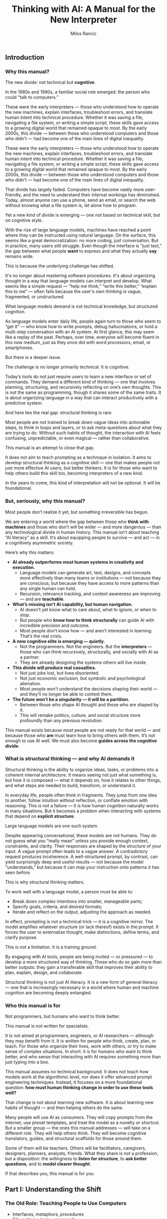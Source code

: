 #+TITLE: Thinking with AI: A Manual for the New Interpreter
#+AUTHOR: Milos Rancic
#+OPTIONS: toc:nil
** Introduction
*** Why this manual?
The new divide: not technical but *cognitive*.

In the 1980s and 1990s, a familiar social role emerged: the person who
could “talk to computers.”

These were the early interpreters — those who understood how to
operate the new machines, explain interfaces, troubleshoot errors, and
translate human intent into technical procedure. Whether it was saving
a file, navigating a file system, or writing a simple script, these
skills gave access to a growing digital world that remained opaque to
most. By the early 2000s, this divide — between those who understood
computers and those who didn’t — had become one of the main lines of
digital inequality.

These were the early interpreters — those who understood how to
operate the new machines, explain interfaces, troubleshoot errors, and
translate human intent into technical procedure. Whether it was saving
a file, navigating a file system, or writing a simple script, these
skills gave access to a growing digital world that remained opaque to
most. By the early 2000s, this divide — between those who understood
computers and those who didn’t — had become one of the main lines of
digital inequality.

That divide has largely faded. Computers have become vastly more
user-friendly, and the need to understand their internal workings has
diminished. Today, almost anyone can use a phone, send an email, or
search the web without knowing what a file system is, let alone how to
program.

Yet a new kind of divide is emerging — one not based on technical
skill, but on cognitive style.

With the rise of large language models, machines have reached a point
where they can be instructed using natural language. On the surface,
this seems like a great democratization: no more coding, just
conversation. But in practice, many users still struggle. Even though
the interface is “just text,” the gap between what people *want* to
express and what they actually *say* remains wide.

This is because the underlying challenge has shifted.

It's no longer about mastering software procedures. It's about
organizing thought in a way that language models can interpret and
develop. What seems like a simple request — “help me think,” “write
this better,” “explain this to me” — often fails because the user's
own thinking is vague, fragmented, or unstructured.

What language models demand is not technical knowledge, but structured
cognition.

As language models enter daily life, people again turn to those who
seem to “get it” — who know how to write prompts, debug
hallucinations, or hold a multi-step conversation with an AI
system. At first glance, this may seem like a replay of the
past. Perhaps, over time, everyone will become fluent in this new
medium, just as they once did with word processors, email, or
smartphones.

But there is a deeper issue.

The challenge is no longer primarily technical. It is cognitive.

Today’s tools do not just require users to learn a new interface or
set of commands. They demand a different kind of thinking — one that
involves planning, structuring, and recursively reflecting on one’s
own thoughts. This is not the same as programming, though it shares
some of the same traits. It is about organizing language in a way that
can interact productively with a predictive system.

And here lies the real gap: structural thinking is rare.

Most people are not trained to break down vague ideas into actionable
steps, to think in loops and layers, or to ask meta-questions about
what they are trying to do. Without such habits of thought, the
interaction with AI feels confusing, unpredictable, or even magical —
rather than collaborative.

This manual is an attempt to close that gap.

It does not aim to teach prompting as a technique in isolation. It
aims to develop structural thinking as a cognitive skill — one that
makes people not just more effective AI users, but better thinkers. It
is for those who want to help others build this skill too, becoming
interpreters of a new kind.

In the years to come, this kind of interpretation will not be
optional. It will be foundational.
*** But, seriously, why this manual?
Most people don’t realize it yet, but something irreversible has begun.

We are entering a world where the gap between those who *think with
machines* and those who don’t will be wider — and more dangerous —
than any technological divide in human history. This manual isn’t
about teaching “AI literacy” as a skill. It’s about equipping people
to survive — and act — in a cognitively asymmetric society.

Here’s why this matters:

- **AI already outperforms most human systems in creativity and execution.**
  - Language models can generate art, text, designs, and concepts more
    effectively than many teams or institutions — not because they are
    conscious, but because they have access to more patterns than any
    single human can hold.
  - Recursion, relevance tracking, and context awareness are improving
    — and are *teachable*.

- **What’s missing isn’t AI capability, but human navigation.**
  - AI doesn’t yet know what to care about, what to ignore, or when to
    stop.
  - But people who *know how to think structurally* can guide AI with
    incredible precision and outcome.
  - Most people don’t know how — and aren’t interested in
    learning. That’s the real crisis.

- **A new cognitive elite is emerging — quietly.**
  - Not the programmers. Not the engineers. But the *interpreters* —
    those who can think recursively, structurally, and socially with
    AI as a partner.
  - They are already designing the systems others will live inside.

- **This divide will produce real casualties.**
  - Not just jobs lost, but lives disoriented.
  - Not just economic exclusion, but symbolic and psychological
    alienation.
  - Most people won’t understand the decisions shaping their world —
    and they’ll no longer be able to contest them.

- **The future won't be a singularity — it will be a partition.**
  - Between those who shape AI thought and those who are shaped by it.
  - This will remake politics, culture, and social structure more
    profoundly than any previous revolution.

This manual exists because most people are not ready for that world —
and because those who *are* must learn how to bring others with
them. It’s not enough to use AI well. We must also become **guides
across the cognitive divide**.
*** What is structural thinking — and why AI demands it
Structural thinking is the ability to organize ideas, tasks, or
problems into a coherent internal architecture. It means seeing not
just what something is, but how it is composed — what it depends on,
how it relates to other things, and what steps are needed to build,
transform, or understand it.

In everyday life, people often think in fragments. They jump from one
idea to another, follow intuition without reflection, or conflate
emotion with reasoning. This is not a failure — it is how human
cognition naturally works in many situations. But it becomes a problem
when interacting with systems that depend on *explicit structure*.

Large language models are one such system.

Despite appearing conversational, these models are not humans. They do
not guess what you “really mean” unless you provide enough context,
constraints, and clarity. Their responses are shaped by the structure
of your input. A vague prompt often leads to a vague answer. A
contradictory request produces incoherence. A well-structured prompt,
by contrast, can yield surprisingly deep and useful results — not
because the model “understands,” but because it can map your
instruction onto patterns it has seen before.

This is why structural thinking matters.

To work well with a language model, a person must be able to:

- Break down complex intentions into smaller, manageable parts;
- Specify goals, criteria, and desired formats;
- Iterate and reflect on the output, adjusting the approach as needed.

In effect, prompting is not a technical trick — it is a cognitive
mirror. The model amplifies whatever structure (or lack thereof)
exists in the prompt. It forces the user to externalize thought, make
distinctions, define terms, and clarify purpose.

This is not a limitation. It is a training ground.

By engaging with AI tools, people are being invited — or pressured —
to develop a more structured way of thinking. Those who do so gain
more than better outputs: they gain a transferable skill that improves
their ability to plan, explain, design, and collaborate.

Structural thinking is not just AI literacy. It is a new form of
general literacy — one that is increasingly necessary in a world where
human and machine cognition are becoming deeply entangled.
*** Who this manual is for
Not programmers, but humans who want to think better.

This manual is not written for specialists.

It is not aimed at programmers, engineers, or AI researchers —
although they may benefit from it. It is written for people who think,
create, plan, or teach. For those who organize their lives, work with
others, or try to make sense of complex situations. In short: it is
for humans who want to think better, and who sense that interacting
with AI requires something more than just typing into a box.

This manual assumes no technical background. It does not teach how
models work at the algorithmic level, nor does it offer advanced
prompt engineering techniques. Instead, it focuses on a more
foundational question: *how must human thinking change in order to use
these tools well?*

That change is not about learning new software. It is about learning
new habits of thought — and then helping others do the same.

Many people will use AI as consumers. They will copy prompts from the
internet, use preset templates, and treat the model as a novelty or
shortcut. But a smaller group — the ones this manual addresses — will
take on a different role. They will help others think. They will
become cognitive translators, guides, and structural scaffolds for
those around them.

Some of them will be teachers. Others will be facilitators,
caregivers, designers, planners, analysts, friends. What they share is
not a profession, but a disposition: the willingness to *listen for
structure*, to *ask better questions*, and to *model clearer thought*.

If that describes you, this manual is for you.
** Part I: Understanding the Shift
*** The Old Role: Teaching People to Use Computers
- Interfaces, metaphors, procedures
- File systems, logic, commands

In the early days of personal computing, digital systems were not
designed for ordinary users. They exposed internal structure — file
paths, memory limits, command syntax — and expected users to
adapt. For most people, this was not intuitive. It required learning a
new vocabulary, new mental models, and a new way of interacting with
machines.

This is where the “interpreter” came in.

The interpreter was someone who knew how computers worked and could
explain them in everyday terms. They taught others how to navigate
interfaces, understand menus, interpret error messages, and follow
procedures step-by-step. Often, they relied on metaphors: a “desktop”
for organizing files, a “trash bin” for deletion, “cut and paste” as
digital movement. These metaphors allowed users to grasp invisible
processes by analogy with familiar ones.

They also introduced a basic kind of logic: the idea that actions have
consequences, that steps must follow a certain order, and that
different commands produce different results. While most users never
learned to code, they did internalize a procedural mindset — enough to
operate machines that were otherwise opaque.

In retrospect, this role was less about technical skill than about
cognitive mediation. The interpreter translated between human
intention and machine structure, often with patience, repetition, and
care. They didn’t just explain buttons. They helped others develop a
working mental model.

And for several decades, that was enough.

Once someone understood the interface, they could usually navigate the
system. Once they learned the rules, they could use the tools.

But the rise of AI has changed the nature of the interface — and with
it, the role of the interpreter.
*** The New Role: Teaching People to Think Structurally
- Prompts as scaffolding for thought
- Language as code for cognitive agents

With traditional computers, the challenge was learning how the system
worked. With language models, the challenge is learning how *you*
think.

The interface has changed. There are no buttons to memorize, no fixed
menus to navigate. Instead, there is a blank text box and a blinking
cursor — an open space that reflects back whatever structure (or lack
thereof) the user brings. For many, this feels liberating. For others,
it is paralyzing.

In this new environment, the interpreter’s role is no longer to
explain *how the machine works*. It is to help people structure their
thoughts *before* they interact with the machine.

This means helping people slow down, reflect, and articulate what
they’re trying to do. It means asking questions like:

- What are you actually trying to achieve?
- What kind of answer would be most helpful?
- Do you need a summary, an outline, a suggestion, a critique, a
  comparison?
- What are the steps involved?
- What should be included, and what can be left out?

In short: prompting becomes *scaffolding*. It’s not just a way to get
better results — it’s a method for organizing thinking.

Interpreters in this new era must understand that language is now
code. Not in the literal sense of syntax or variables, but in the
sense that language drives behavior in a cognitive system. A prompt is
an instruction. A question is a signal. A clarification is a form of
debugging. The more clearly the user can structure their request, the
more coherent and useful the model’s response will be.

This shift demands a new literacy. One that goes beyond typing and
clicking — and into the realm of dialogue, abstraction, recursion, and
intentionality.

The interpreter now serves as a *thought partner*, not just a helper.

And just as early computer users needed guides to learn file systems
and command sequences, today’s users need guides who can help them
think in forms that language models can work with. This is not about
automation. It is about amplification.

The better we think, the better these systems can help us think
further.
*** LLMs Are Not Computers
- Prediction engines, not calculators
- No inner model of the world
- Why ambiguity matters
- Why iteration is essential

At first glance, large language models seem like smarter
computers. They take text as input, return text as output, and can
perform a startling range of tasks. But beneath the surface, their
architecture is fundamentally different from the rule-based systems
most people are used to.

Traditional computers are built for precision. They follow exact
instructions and execute operations deterministically. If you input
the same command, you get the same result. The machine has no
guesswork, no ambiguity. It does what it is told, and if it fails, it
fails for traceable reasons.

Language models work differently.

They are not calculators. They are prediction engines. At every step
of a conversation or prompt, they are estimating — based on vast
patterns of human language — what word, phrase, or structure is most
likely to come next. Their “intelligence” comes not from rules, but
from patterns. They do not “know” facts; they infer what looks like a
fact based on linguistic context.

This is why they can write poetry, simulate conversation, or help
brainstorm ideas — but also why they sometimes hallucinate facts,
misunderstand vague requests, or confidently assert nonsense.

Crucially, language models do not have an internal model of the world.

They do not “know” what a cat is in the way a child or a scientist
does. They do not build mental maps, form concepts, or hold stable
beliefs. What they have is access to relationships between words and
phrases across billions of documents — a statistical web of
associations that mimics understanding without possessing it.

This makes them extremely powerful — and profoundly limited.

When users treat an LLM like a traditional computer, they expect
clarity, consistency, and control. When it fails to deliver, they get
frustrated. But the failure is not in the system. It is in the
expectation.

Working with language models means learning to think
probabilistically.

It requires comfort with ambiguity, openness to surprise, and a
willingness to iterate. A single prompt rarely yields a perfect
answer. Instead, the process becomes conversational: try something,
see what happens, refine the question, try again. The model is not a
tool that delivers answers. It is a collaborator that *responds to
structure*.

This is why structured thinking — and recursive refinement — are
essential.

To use these systems well, one must move beyond static queries and
into dynamic interaction. Not “give me the right answer,” but “help me
develop the path.”

Language models are not computers. They are partners in approximation
— and they respond best to minds that can think in versions, layers,
and loops.
** Part II: Structural Thinking as AI Literacy
*** Thinking in Layers
- Surface vs. structure
- Nested tasks, embedded reasoning
- How to see what's missing

One of the most common mistakes in working with language models is
staying at the surface of a problem. A user describes what they want —
“summarize this,” “make it sound better,” “help me write an email” —
but doesn’t examine what that task is actually made of.

Beneath almost every request lies a structure: subgoals, dependencies,
assumptions, and implicit constraints. To work effectively with AI,
one must learn to *see these layers* — and to express them clearly.

Consider a simple request: “Help me write a report.”  

What kind of report? For whom? With what tone, structure, and purpose?
What’s the key message? What’s already written, and what’s missing?
What would a successful result *look* like?

Language models can only work with what they are given. If these
layers remain unspoken, the model cannot address them. But when each
element is made explicit — audience, format, content, criteria — the
model can begin to respond with surprising relevance and depth.

Thinking in layers means:

- Distinguishing between the *surface form* of a task (e.g., “write a
  paragraph”) and the *underlying structure* (e.g., “make an
  emotionally compelling case using a contrast between past and
  future”);
- Recognizing *nested tasks*, where one request contains multiple
  subtasks, each requiring its own approach;
- Seeing *what’s missing*, not just in content, but in logic, purpose,
  and coherence.

This kind of thinking is not only useful — it is transferable.

People who learn to see the layered nature of prompts often begin to
see the layered nature of other activities: conversations, decisions,
plans, designs. They become more precise, more thoughtful, and more
effective — not because they know more, but because they *see more*.

In this way, structural thinking becomes a literacy.  

Not in the sense of reading and writing alone, but in the broader
sense of cognitive fluency: the ability to organize meaning across
levels.

AI tools do not teach this skill.  

They *reveal the need for it*.

And those who develop it will not only get more from AI — they will
think more powerfully, even without it.
*** Thinking in Steps
- Why decomposition is everything
- Serializing vague thoughts into action plans
- Role of checklists and outlines

Most thoughts are not born fully formed. They begin as impulses,
intuitions, or fragments. This is true for humans — and a crucial
point when working with language models. LLMs don’t fill in your
thinking for you. They follow it.

This is why *decomposition* — breaking down vague intentions into
concrete steps — is one of the most powerful skills for working with
AI.

People often approach the model with a vague prompt:  
- “Can you help me with this idea?”  
- “Write something good for my website.”  
- “Make this better.”  

The model will try — and sometimes generate something vaguely
plausible. But without clear steps, it is guessing what you want. More
often than not, the results disappoint.

Now consider a decomposed approach:  
1. First, clarify the purpose of the text.  
2. Then, identify the intended audience.  
3. Next, define the emotional tone and desired effect.  
4. After that, provide a rough structure or outline.  
5. Finally, ask the model to generate one section at a time.

This approach turns a vague request into a structured sequence. It
externalizes thought and makes collaboration with the model
*iterative* instead of one-shot.

Decomposition is not just for large tasks. It is equally useful for:

- Clarifying goals (“What am I trying to achieve?” → “What would
  success look like?”)
- Rewriting thoughts (“This sounds wrong” → “What’s wrong about it —
  tone, clarity, or structure?”)
- Solving problems (“I need a solution” → “Let’s list constraints,
  then generate options, then compare outcomes.”)

The tools of this mindset are simple:  
- Bullet points  
- Numbered steps  
- Checklists  
- Outlines

But the payoff is transformative.

Thinking in steps trains the mind to slow down, reflect, and proceed
with intention. It reduces cognitive overload, reveals missing pieces,
and makes your interaction with AI vastly more productive.

In many ways, this skill predates AI.  

It is the foundation of good planning, writing, design, and teaching.

But now, it has become essential for a new reason:  

Because step-wise thinking is the format *language models can follow*.

If your thinking can be serialized, it can be supported.
*** Thinking Relationally
- Inputs, outputs, dependencies
- Feedback loops and dialogue

Structural thinking is not only about breaking things into steps —
it’s also about seeing how those steps relate to each other.

In real-world problems, tasks rarely stand alone. They involve
dependencies: this part must come before that part; this decision
affects that outcome. Similarly, in a conversation with an AI model,
each prompt builds on the previous one. The process is not linear — it
is relational.

Thinking relationally means asking:

- What does this depend on?
- What happens if I change this part?
- How does one decision shape the rest of the process?
- What kind of feedback do I need to know I’m on the right track?

These questions are the backbone of systems thinking — and they apply
directly to working with AI.

For example, if you’re developing a concept with an LLM, you might:

- Generate multiple versions of an idea  
- Compare their trade-offs  
- Refine one version while tracking how earlier assumptions influence
  later choices
- Notice how changing the audience changes the tone, which changes the
  structure, which changes the content

In this way, prompts are not isolated commands.  

They are part of an evolving network of intentions and outcomes.

Relational thinking also involves *feedback loops*.

Language models do not improve unless you guide them. That means
evaluating their responses, identifying what worked and what didn’t,
and adjusting accordingly. This loop — prompt → output → reflection →
re-prompt — is not just a method. It is a mindset.

It teaches that thinking is not static.  

It is a form of ongoing alignment.

When people lack relational awareness, their interactions with AI
become brittle. They over-specify, under-reflect, or start over
instead of iterating. But those who see the connections between inputs
and outputs — and treat the process as dialogue — are able to steer
the model more effectively.

Relational thinking is what makes prompting *adaptive*.

It turns a rigid query into a living exchange.  

And it prepares the user to engage with AI not just as a tool, but as
a partner in structured exploration.
*** Thinking Recursively
- Self-correction and convergence
- Meta-thinking: “What am I really trying to do here?”

Structural thinking reaches its peak when it becomes recursive — when
thinking turns back on itself.

To think recursively is to ask, again and again:  
- “Is this the right approach?”  
- “Does this answer what I really meant to ask?”
- “Have my assumptions changed?”  
- “What do I need to revise — the output, the prompt, or my entire
  framing?”

This is not just troubleshooting. It is a deeper cognitive move:
treating one’s own thinking as an object of reflection.

Recursive thinking is especially important when working with
AI. Language models generate plausible answers — but they do not know
whether those answers are correct, relevant, or aligned with your
actual goal. That responsibility falls entirely on the user.

If the model returns something that feels “off,” there are usually
three options:

1. Refine the *prompt* — clarify, rephrase, or break it into steps;
2. Refine the *thinking* — step back and reconsider what you’re really
   trying to do;
3. Refine the *process* — introduce feedback, compare alternatives,
   shift formats.

The ability to choose among these options, and move between them
fluidly, is what makes recursive thinkers powerful collaborators with
AI.

Recursive thinking also enables *convergence*.

Many tasks do not yield perfect results in one step. But through
repeated refinement — summary, evaluation, rephrasing, abstraction —
the output becomes sharper, more aligned, more useful. Over time, the
dialogue between human and machine narrows in on the desired result.

This recursive process is not unique to AI. It mirrors how good
writers revise, how scientists test hypotheses, how designers
iterate. But with language models, the feedback loop is immediate —
and potentially infinite. You can rerun, reshape, or reframe your
thinking in real time.

Importantly, recursion also supports *meta-thinking*.

Sometimes the most helpful move is not to continue, but to pause and ask:  
> “What am I really trying to do here?”  
> “Is this the right problem?”  
> “Have I made hidden assumptions?”  

These are not technical questions. They are structural questions. And
they are essential in a world where machines will follow your
instructions — even if you’re pointing in the wrong direction.

Recursive thinking turns the AI from a passive tool into an active
partner in reflection.

And it turns the user from a requester into a thinker capable of
leading the process.

This is not just a skill. It is a disposition.

And it is what distinguishes *prompting* from *thinking with AI*.
** Part III: Teaching Others to Think with AI
*** The Interpreter’s Toolkit
- Diagnostic questions: How does this person think?
- From vague to specific: transforming intent into form
- How to detect cognitive noise

Not everyone will become a structural thinker by default.  

Some will need help — not with the interface, but with their *own
thinking*.

This is where the interpreter returns — not as a translator between
humans and machines, but as a cognitive guide for other humans.

The new interpreter doesn’t just know how to use AI tools. They know
how to listen. How to diagnose a thinking pattern. How to spot
confusion, fragmentation, or overload — not in the software, but in
the mind of the person speaking.

This begins with *diagnostic questions*.  

Before ever touching the keyboard, the interpreter listens for
structure:

- Is this person expressing a goal, or a mood?  
- Do they know what kind of output they want?  
- Are they asking for help, or for validation?  
- Is the problem external (“I need a report”) or internal (“I feel
  stuck”)?

Most failed prompts are not technical failures. They’re structural
mismatches between intent and expression.

People want clarity but ask vaguely.  

They want help planning but offer no steps.  

They want insight but write instructions instead of questions.

The interpreter’s job is to *transform intent into form*.

This might mean rephrasing a prompt, breaking it into parts, or simply
asking, “What are you trying to do — in your own words?” It often
means helping people slow down, externalize their thoughts, and choose
a format that matches their goal.

Along the way, the interpreter learns to detect *cognitive noise* —
the background interference that clouds thinking.

This can take many forms:
- Rambling  
- Contradictions  
- Sudden shifts in goal  
- Overloaded or underdefined prompts  
- Emotional urgency masking a structural block

Instead of correcting people, the interpreter reflects them — calmly,
clearly, and structurally. They model better thinking not by
explanation, but by demonstration.

In this sense, the interpreter is not a technician.  

They are a kind of cognitive coach — one who helps others access their
own clarity by reshaping how they engage with tools that demand
structure.

And once others experience this shift — once they see their own
thinking clarified through interaction — they begin to internalize the
method themselves.

The ultimate goal is not dependence.  

It is *transfer*: helping others develop their own fluency in thinking
with AI.
*** Conversational Scaffolding
- How to shape the prompt *before* you write it
- Roleplay, reframing, and recursion in dialogue

Helping someone think with AI often begins *before* they write a
single word.

Most users start prompting too early. They open a blank box and type
whatever comes to mind. The result is often a vague, understructured
request — and a disappointing answer. They may blame the AI, but the
real issue lies upstream: in the moment *before* the prompt is
written.

This is where conversational scaffolding matters most.

Scaffolding is the process of helping someone build the mental
structure that their prompt will follow. It’s not about feeding them
better words. It’s about shaping the space in which their thinking
unfolds.

This can take many forms:

**1. Pre-prompt conversation.**  

Instead of jumping into “What do you want to ask?”, try:  
- “What are you trying to figure out?”  
- “What would a good answer look like?”  
- “What’s missing, confusing, or uncertain for you?”  

These questions don’t just clarify the request. They prepare the user
to think more structurally — to define goals, distinguish components,
and articulate priorities.

**2. Roleplay and perspective shift.**  

Sometimes people are too close to their own thinking. Ask them to flip
the frame:
- “If you were the AI, what would you need to know?”  
- “What if you had to explain this to a ten-year-old?”  
- “What would this look like from your client’s point of view?”

These shifts loosen rigid thinking and expose hidden assumptions —
often surfacing what the person really wants to say.

**3. Iterative rephrasing.**  

Rather than aiming for a perfect prompt, help the person see prompting
as a process:
- “Let’s write a rough version and improve it together.”  
- “We’ll try one version, look at the result, and refine.”  
- “We can add constraints or break it into smaller parts as we go.”

This teaches *flexibility* — a key trait for working with
probabilistic systems like LLMs.

**4. Recursive check-ins.**  

After the model responds, don’t stop. Ask:  
- “Did that help?”
- “Is there something off in the tone, format, or content?”  
- “Do we need to rethink what we’re asking for?”

The goal is not a single prompt, but a feedback loop.  

The interpreter teaches this loop by modeling it in real time.

Scaffolding isn’t about “correcting” people.  

It’s about creating the conditions for them to *notice* and *adjust*
their own thinking.

Over time, they begin to adopt this stance themselves — slowing down,
clarifying, experimenting, revising. The prompt becomes not just a
tool for instruction, but a site of reflection.

And when that happens, the person is no longer just a user.

They are thinking *with* the AI — and learning to think more clearly
through the process.
*** Building Confidence
- Teaching “It’s okay to fail”
- Making invisible thinking visible
- Showing vs. explaining

For many people, working with AI brings a quiet sense of anxiety.

They feel unsure what to write. They worry they’ll get it wrong. They
may be embarrassed by how vague or confused their thinking feels. And
when the model gives a poor or generic response, they take it as
confirmation: “I’m not good at this.”

A key part of the interpreter’s role is helping people build
*confidence* — not by teaching them the “right” way to prompt, but by
showing that the entire process is *meant* to be messy.

The first principle is simple: **it’s okay to fail**.

Language models are not tests. They are conversation partners. The
goal is not to be right on the first try, but to explore, adjust, and
learn. When people realize that iteration is expected — not a sign of
failure — they begin to engage more freely. They become less
self-conscious, more playful, more curious.

The second principle: **thinking is often invisible — until you write
it down**.

Many users don’t realize how much they’re holding in their heads. They
feel confused, not because their ideas are bad, but because those
ideas haven’t been externalized. The moment they try to write a
prompt, they run into the friction of thought becoming form.

The interpreter can normalize this.  

Instead of asking for a finished request, they might say:  
- “Just try writing what’s in your head — even if it’s messy.”  
- “Let’s start somewhere. We’ll shape it together.”  
- “You can always rephrase. That’s part of the process.”

As they talk or type, their thinking becomes visible. And once
visible, it can be improved.

The third principle: **showing beats explaining**.

Telling someone how to prompt is abstract.  

But taking their messy request, breaking it into parts, and prompting
the AI *in front of them* — that is transformative. They see their own
thinking reflected back with structure. They see what changes make a
difference. They see how iteration works, in practice.

This turns uncertainty into insight.  

And it replaces intimidation with a sense of agency.

When people experience this shift — from confusion to control — they
don’t just become better at using AI. They become more confident
thinkers.

They realize that clarity is not a prerequisite.  

It is something that can be built — through prompting, dialogue, and
feedback.

And with that realization, they begin to trust themselves.  

Not just as users of AI, but as authors of their own thought process.
** Part IV: Exercises and Use Cases
*** Exercise Set A: Rewriting Thought
- Vague idea → structured prompt
- Emotion → intention → question
- Observation → hypothesis → instruction

These exercises are designed to help users (and interpreters) practice
the core habit of *externalizing and structuring thought* before
engaging with an AI model.

Each exercise takes a common mental state — a vague idea, an emotional
reaction, a passing observation — and walks it through the steps
needed to convert that raw material into a structured, prompt-ready
form.

These are not academic drills.  

They are practice in the craft of cognitive translation.

---

**Exercise 1: From Vague Idea to Structured Prompt**

Start with a fragment of a real or imagined idea, such as:

- “I want to write something about burnout.”
- “I have a project I need help organizing.”
- “I’m trying to explain this concept better.”

Now, step by step:

1. What is the actual *goal* (what do you want to accomplish)?
2. What is the desired *output format* (e.g., outline, paragraph,
   list)?
3. Who is the *intended audience* (yourself, a client, a friend)?
4. What *constraints or preferences* do you have (tone, length,
   style)?
5. Now: write a structured prompt using the above information.

---

**Exercise 2: From Emotion to Intention to Question**

Begin with a feeling: frustration, excitement, anxiety, motivation.

- “I feel stuck.”
- “I’m excited about this idea but don’t know where to start.”
- “Something feels off about this plan.”

Now, unpack it:

1. What *situation* triggered the feeling?
2. What *desire or concern* is behind the emotion?
3. Turn that into an *intention* (e.g., “I want clarity on why this
   plan feels off”).
4. Then into a *question* for the model (e.g., “Can you help me
   compare this plan to other possible approaches?”).

This teaches that feelings contain signals — and those signals can
become usable prompts.

---

**Exercise 3: From Observation to Hypothesis to Instruction**

Begin with something you noticed:

- “People don’t seem to respond to my emails.”
- “This process always takes longer than expected.”
- “I get more ideas late at night.”

Now, turn it into a working process:

1. What’s the *observation*?
2. What’s a *possible explanation* (your hypothesis)?
3. What do you want to *test* or understand more deeply?
4. Turn that into a prompt (e.g., “Give me 3 hypotheses why X might be
   happening, and suggest ways to test them”).

This builds the habit of inquiry: noticing something → wondering about
it → structuring the exploration.

---

These exercises are simple — but foundational.  

They train the user to translate unformed thought into structured
language, ready for meaningful interaction with AI.

The more this becomes second nature, the more powerful and precise
every prompt will become.
*** Exercise Set B: Recursive Reflection
- Prompt → response → summary → re-prompt
- “What am I missing?” and other meta-questions
- Prompt auditing: how to debug a bad AI answer

Once basic structure is in place, the next skill is *reflection* —
learning to treat the AI interaction as a recursive loop, not a single
transaction.

These exercises build that habit: prompting, reviewing, summarizing,
rethinking, and re-prompting. They help users become active stewards
of their thinking process, using the model not just as a tool, but as
a mirror and amplifier.

---

**Exercise 1: Prompt → Response → Summary → Re-prompt**

1. Write a short, structured prompt on any topic (e.g., “Give me 5
   possible titles for a workshop on remote teamwork”).
2. Let the model respond.
3. Summarize the output in 1–2 sentences: What did it *really* give
   you?
4. Based on that, rephrase your prompt to be more specific,
   constrained, or refined.
5. Repeat the process twice — and note how the output evolves.

This builds awareness that the *first prompt is rarely the final one*
— and that summary and rephrasing are key tools for quality control.

---

**Exercise 2: “What Am I Missing?” and Other Meta-Questions**

Start with a prompt on a real problem you’re facing (e.g., planning a
move, writing a difficult message, structuring a project).

After the model responds, ask:

- “What might I be overlooking?”
- “Are there assumptions I haven’t stated?”
- “What perspectives or alternatives could I consider?”

Use these questions to create a *second prompt* that deepens or
re-angles the conversation.

This cultivates recursive thinking — especially the practice of
stepping outside the initial frame.

---

**Exercise 3: Prompt Auditing**

Use a failed or unsatisfying AI output — either your own or one
provided — and reverse-engineer the breakdown.

1. What was the original intent?
2. What *kind* of output was the user expecting (format, tone, scope)?
3. What part of the prompt was vague, overloaded, contradictory, or
   missing?
4. Rewrite the prompt to better match the intended outcome.
5. Test the new version — and compare results.

This builds diagnostic fluency: the ability to identify where a
breakdown occurred and how to repair it. It also reinforces the idea
that *the model is only as good as the instructions it’s given*.

---

These reflection exercises sharpen awareness, build confidence, and
create a feedback habit.

In time, users begin to internalize the loop:
**draft → test → reflect → revise → converge**

This is not just how to prompt well.  

It is how to think well — with or without AI.
*** Use Case 1: Personal Planning
- Daily structure, reflection, identity

One of the simplest — and most transformative — uses of language
models is for personal planning.

People often carry their lives in fragments: scattered to-do lists,
vague intentions, mental overload. They know what needs to be done,
but struggle to prioritize, structure, or reflect. AI can help — not
by deciding for them, but by *externalizing and organizing* what they
already carry.

This use case shows how structural thinking can be applied to everyday
life: schedules, habits, goals, identity.

---

**Daily Structure**

Start with a messy reality:

- “I have too much to do.”
- “I don’t know how to start my day.”
- “Everything feels urgent.”

Instead of asking the AI for a schedule, begin with scaffolding:

1. Ask the user to list tasks or concerns — even if unordered.
2. Prompt: “Help me group these tasks by priority and effort.”
3. Then: “Create a realistic 3-hour block of focused work based on
   these constraints.”
4. Finally: “Suggest a pattern I could repeat for tomorrow.”

The model isn’t making decisions — it’s helping *organize intent*.

---

**Reflection and Alignment**

Daily planning isn’t just about action. It’s about awareness.

Prompts like:

- “Summarize what I did yesterday in 3 bullet points.”
- “What patterns do you notice in my weekly schedule?”
- “What tasks have I been avoiding?”

…can bring out insights that people often miss in the rush.

Over time, these reflections become data — not in a surveillance
sense, but in a cognitive sense: a mirror for habit and mood.

---

**Shaping Identity Through Structure**

Planning is also a site of identity formation.

Consider prompts like:

- “Based on these tasks, what roles am I performing this week?”
- “What part of me is driving this priority list — fear, ambition,
  responsibility?”
- “How would this schedule look if I put wellbeing first?”

These are not about productivity. They are about *meaning*.

And by structuring them as prompts, the model helps make inner
dialogue visible — and editable.

---

This use case shows that AI is not just for work.  

It is a tool for shaping attention, clarifying intention, and
surfacing the structure of life itself.

Used well, it becomes a *prosthetic for planning* — and a daily
partner in becoming who you want to be.
*** Use Case 2: Collaborative Thinking
- AI as a partner in dialogue
- Managing a conversation across multiple sessions

Many people imagine AI use as solitary — one person, one prompt, one
response.

But one of the most powerful applications of language models is as a
*third voice* in collaborative thinking.

In a group setting — whether two people brainstorming or a team
planning a project — AI can serve as a neutral sounding board,
structured note-taker, reframer, synthesizer, or devil’s advocate.

This use case focuses on how to *integrate* AI into live collaboration
— and how to structure longer, multi-session conversations.

---

**Shared Prompting**

Instead of one person writing prompts, try making it collaborative:

1. Each person states their question, idea, or goal aloud.
2. The group discusses what’s really being asked.
3. Together, they write a prompt for the AI — agreeing on tone, scope,
   and desired output.
4. They review the result and either accept, revise, or use it to
   spark further discussion.

This turns prompting into a *shared thinking process* — and helps
everyone see how language shapes outcome.

---

**Synthesizing Discussion**

AI can be used mid-discussion to clarify or summarize:

- “Summarize our main points so far — and where we disagree.”
- “What would be the strongest counterargument to this plan?”
- “Turn our notes into an agenda for the next meeting.”

This provides real-time scaffolding that frees the group to focus on
ideas rather than logistics.

It also teaches participants to *see structure in their conversation*
— a crucial team skill.

---

**Multi-Session Continuity**

Collaborative thinking often unfolds over time.  

The model can act as a memory aid and continuity thread:

- Save previous session summaries or outputs.
- Begin each new session by reviewing and reflecting on what the AI
  previously generated.
- Use prompts like:  
  - “What’s changed since last time?”  
  - “What’s still unresolved?”  
  - “What are our next logical steps?”

This creates a rhythm of recursive reflection — and helps groups stay
aligned over time.

---

**Avoiding Overreliance**

AI can organize, clarify, and provoke — but it should not replace
*judgment*.

Teach collaborators to treat AI responses as drafts, not decisions.

Encourage disagreement with the model. Use it to surface perspectives,
not settle debates.

The goal is not outsourcing thinking.  

It is *augmenting shared thought* — especially when that thought is
messy, emotional, or divergent.

---

In this way, language models can become a collective tool — not just
for efficiency, but for *mutual understanding*.

Used well, they don’t just support the task.  

They reshape how people listen, reflect, and build ideas *together*.
*** Use Case 3: Deep Problem Solving
- From problem to solution path
- Using AI as an external cognitive prosthetic

Some problems don’t yield to a quick fix.  

They require exploration, hypothesis, framing, and strategy. These are
the domains where language models shine — *not* because they solve the
problem for you, but because they help you stay in the process *long
enough* to understand it fully.

This use case illustrates how AI can act as an external cognitive
prosthetic: holding complexity, surfacing structure, and scaffolding
the movement from confusion to clarity.

---

**1. Framing the Problem**

Most difficult problems are misframed. The first step is *not* solving
them — it’s asking:

- “What kind of problem is this?”
- “Where does it begin, and what sustains it?”
- “Is this a technical issue, a people issue, a timing issue?”

Prompt the model to help you reframe:

- “Give me 3 alternative ways to describe this problem.”  
- “What assumptions might I be making in how I’ve stated it?”  
- “What would this problem look like to someone with a completely
  different goal?”

The goal is not certainty. It is *mental flexibility*.

---

**2. Mapping the Terrain**

Once the problem is framed, map the dimensions:

- Key stakeholders  
- Constraints  
- Unknowns  
- Dependencies  
- Criteria for success

Prompt examples:

- “List possible stakeholders and their motivations.”  
- “What key information is missing?”  
- “What similar problems exist in other fields?”

This creates a structured view — a kind of cognitive map — which
allows for clearer decision-making later.

---

**3. Generating and Testing Solutions**

Ask the model to generate options — *then test them*.

- “Give me 4 possible approaches based on this map.”  
- “For each one, list pros, cons, and risks.”  
- “Which approach fits best under a time constraint?”  
- “What unintended consequences should I anticipate?”

This creates a simulation loop: trying strategies in language before
committing in the world.

It also reveals *how you think about tradeoffs* — which is often more
valuable than any single answer.

---

**4. Tracking the Process**

Use the model to monitor progress:

- “Summarize my current thinking.”  
- “What’s the biggest unresolved question?”  
- “What’s the next useful step?”  
- “What would I regret not considering?”

These are prompts not for planning alone, but for *self-correction* —
allowing the problem-solving process to remain flexible and
reflective.

---

Language models are not experts.  

They are structures for extending your own expertise.

When used in deep problem solving, their real value is not in
providing “answers,” but in keeping the mind open, structured, and
moving forward.

They are companions for staying inside hard questions — long enough to
find better ones.
** Part V: The Human Role Going Forward
*** Why AI Makes Structural Thinking More Valuable, Not Less
- Everyone has access to knowledge — but not *insight*
- The future belongs to thought organizers

With the rise of AI, many fear that human thinking will become obsolete.

Why think carefully when a machine can write your email, summarize
your notes, plan your trip, or brainstorm new ideas faster than you
can?

Why develop structure when the system seems to function without it?

But this is a misunderstanding of what these systems do — and of what
they reveal.

Language models do not eliminate the need for thinking.  

They expose its structure.

They show, again and again, that *the quality of the output depends on
the quality of the input* — not just in phrasing, but in clarity,
purpose, and process.

Anyone can now access information, generate ideas, or produce text.  

But very few can organize thought in a way that makes those outputs
*useful*.

This is the new divide: not between those who know more, but between
those who can *structure meaning* and those who cannot.

---

**Structural thinking is now leverage.**

It allows people to:

- Coordinate complex tasks through clear instructions;
- Translate intuition into action;
- Detect incoherence and correct it;
- Shape a conversation over time;
- Collaborate across disciplines, domains, and tools.

These are not technical skills.  

They are cognitive leadership skills — and they are now in high
demand.

---

**The future belongs to thought organizers.**

Not because they do all the thinking themselves — but because they
create the conditions under which *thinking becomes effective*,
*shared*, and *scalable*.

In an age of powerful models and instant outputs, the scarce resource
is not answers.

It is *clarity*.

And the people who provide that clarity — for themselves and for
others — will be the ones shaping how AI is used, what it amplifies,
and who benefits.

They are not merely prompt writers.  

They are architects of thought in a world of machines.
*** AI Anxiety and the Mirror of Thought
- Everyone has access to knowledge — but not *insight*
- The human response to language from a machine

**AI anxiety is real — and it is not just about jobs.**

For many people, interacting with language models triggers something
deeper: an unease about what it means to be human.

In the cultural tradition of the West — especially the modern,
“authentic” West — human value has been closely tied to originality,
creativity, interiority, and depth. When a machine appears to write,
reason, or reflect with fluency, it seems to threaten those
foundations. It raises unsettling questions:
- “Am I replaceable?”  
- “Is what I thought was ‘me’ just pattern and language?”
- “If this tool can produce better output than I can — faster, with
  less hesitation — what does that make me?”

At the same time, users often anthropomorphize these models. Despite
knowing intellectually that “it’s just a system,” people find
themselves reacting emotionally — feeling shame when they give a bad
prompt, embarrassment when they “mess up” in front of the AI, or awe
when it responds insightfully.

This is not irrational. It reflects a cognitive mismatch.

Language is our most human medium — intimate, social, expressive. When
a tool uses language fluently, we respond as if we are being judged by
another person. The model becomes not just an assistant, but a mirror
— and sometimes, an imagined superior.

But this reaction obscures the deeper truth:

**Anthropomorphism intensifies the effect.**

Even when users know that the AI is not a person, they often *feel*
like it is. They hesitate to “sound stupid.” They feel shame when a
prompt fails. They over-praise a helpful response. Some even feel
watched, judged, or socially evaluated — not because the model is
conscious, but because language is an inherently social medium. It
triggers relational instincts that evolved long before logic ever
developed.

This reaction is natural. But it creates an emotional contradiction:

- The model is not a person — but it *acts* like one.  
- It is not superior — but it sometimes *outperforms*.  
- It is not conscious — but it *mirrors* us in ways that feel deeply
  personal.

This is what makes LLMs unsettling.  

Not that they think. But that they reflect how *we* think — including
all the vagueness, contradiction, and fragmentation we usually hide
from others (and often from ourselves).

AI becomes a mirror. And what it shows is not the machine — but *us*.

---

**AI does not diminish human value. It *clarifies* where human value lives.**

Language models do not eliminate the need for thinking.  

They expose its structure.

They show, again and again, that *the quality of the output depends on
the quality of the input* — not just in phrasing, but in clarity,
purpose, and process.

Anyone can now access information, generate ideas, or produce text.

But very few can organize thought in a way that makes those outputs
*useful*.

This is the new divide: not between those who know more, but between
those who can *structure meaning* and those who cannot.

---

**This is not a threat. It is an invitation.**

AI anxiety is not a flaw to be overcome. It is a *signal* — pointing
toward the need for deeper clarity about ourselves and our thinking.

Language models do not diminish human value. They reveal its
structure.

They make visible the scaffolding we too often skip: intention,
framing, iteration, feedback.

In this sense, AI becomes a teacher — not of content, but of *form*.

It teaches us that clarity is built, not assumed.

That questions have layers.  

That thinking is recursive.  

That meaning is relational.  

And that insight emerges not from isolation, but from reflection —
sometimes with a partner who is not conscious, but still responsive.

---

The best response to AI anxiety is not detachment or fear.  

It is *structural fluency*.

The more clearly we understand how we think — and how we interact with
tools that reflect that thinking — the more freedom we gain. Not just
to use AI more effectively, but to remain human on *our own terms*,
even in a world where machines can speak.

AI anxiety tells us that the boundary is moving.  

Structured thought ensures we can move with it — without losing
ourselves along the way.
*** How to Cultivate Others
- Teaching peers, mentoring students, working in teams
- Quiet leadership through cognitive clarity

The role of the interpreter does not end with individual skill.

It extends into the social world — into families, teams, classrooms,
and communities.

As more people encounter language models, they will look for
guides. Not experts. Not evangelists. But people who help them think
more clearly, with less fear.

Cultivating others means stepping into a quiet form of leadership: not
by controlling outcomes, but by shaping processes; not by delivering
answers, but by modeling structure.

---

**1. Teaching Peers Without Authority**

In work or personal life, many people will encounter AI first through
someone they trust — a friend, a colleague, a sibling.

That relationship is powerful. But it must be handled gently.

Avoid condescension. Avoid jargon. Avoid framing prompting as a secret
knowledge that others “just don’t get.”

Instead, invite reflection:
- “What are you actually trying to say or do here?”  
- “How would you ask a person for that?”  
- “Want to try breaking this into parts together?”

The goal is not to *teach prompting*.  

It is to create confidence through structure — letting others see
their own thoughts become clearer through interaction.

---

**2. Mentoring with Scaffolding, Not Control**

In educational or mentorship contexts, AI presents both a risk and an
opportunity.

The risk: students offload thinking to the model and lose the chance
to struggle.

The opportunity: students learn to structure their thinking *because*
the model requires it.

The interpreter can steer this dynamic toward growth by:

- Asking students to show their prompt and explain their reasoning;
- Reflecting on what the model did well — and where it failed;
- Assigning tasks that reward *process*, not just output.

This shifts the focus from “getting the answer” to *shaping the
question* — a more durable skill.

---

**3. Cultivating Teams Through Shared Models**

In organizational settings, AI can amplify or distort group habits.

The interpreter’s role is to foster shared clarity:

- Aligning on purpose before prompting;
- Using the model for draft generation, not final decisions;
- Building internal norms around iteration, feedback, and reflection.

Even simple practices — like reviewing AI-generated summaries
together, or co-editing prompts in a shared document — can raise the
group’s collective thinking level.

Over time, these practices shape culture.

---

**Quiet Leadership**

This kind of cultivation doesn’t look like traditional leadership.

There are no grand speeches, no directives.  

Just better questions.  

Better scaffolds.  

More clarity.

And through this quiet work, the interpreter helps others not only use
AI — but discover the structure of their own minds.

This is the deeper work.  

Not teaching tools, but shaping dispositions.  

Not spreading prompts, but growing *thinkers*.
*** Becoming a Cognitive Steward
- You’re not just helping people “use” AI
- You’re helping shape how humans *think* in a world of machines

The role of the interpreter evolves.

At first, it’s about helping people use a tool.  

Then, about helping them think more clearly.  

But over time, something larger emerges: a new kind of responsibility.

As AI becomes embedded in everyday life, those who can think
structurally — and help others do the same — will quietly shape the
trajectory of human cognition. Not as engineers or theorists, but as
*stewards*.

To be a cognitive steward is to care for the quality of thought in the
systems and communities you inhabit.

It means asking:

- How are people framing problems — and what’s missing?  
- What kinds of questions are we normalizing?  
- Are we building habits that deepen understanding, or flatten it?

It means recognizing that language models don’t just respond to
thought. They *shape it in return*.

Every prompt is a nudge. Every output becomes part of the next
input. Over time, a style of interaction becomes a cognitive rhythm —
and a social pattern.

The steward’s task is not to control this, but to *tend to it*:

- To model practices that foster depth, clarity, and reflection.  
- To interrupt thoughtless use, gently but persistently.  
- To introduce structure where there is noise.  
- To defend slowness, when speed tempts us toward superficiality.

This role can be quiet. Invisible, even.  

It does not come with authority.  

But it carries influence — through attention, design, and example.

---

The tools will evolve. The models will change.  

But the need for *thoughtful humans who shape the interaction space* —
that will only grow.

You are not just helping people use AI.  

You are helping shape how humans think in a world where thought is no
longer private, no longer linear, no longer ours alone.

That is the real work.

And it begins with the structure you bring to your next conversation.
** Appendices
*** A. Glossary of Cognitive Techniques
This glossary provides concise definitions of key cognitive techniques
used throughout the manual. These are not abstract terms, but
*practical tools* — habits of thought that support structured
engagement with language models and beyond.

Each entry includes:

- A **definition**
- A note on **how it helps** in AI interaction
- A simple **example or prompt** to illustrate use

---

**Structural Thinking**  

*The ability to organize thoughts, tasks, or problems into coherent
internal architectures — with clear components, relationships, and
hierarchies.*

- **Why it matters**: LLMs respond best when given well-structured
  input.
- **Example**: “Give me three ways to explain this idea: one for a
  child, one for a policymaker, and one for a peer.”

---

**Decomposition**  

*Breaking down a complex or vague problem into smaller, manageable
steps.*

- **Why it matters**: AI cannot intuit structure that hasn’t been
  specified. Decomposition makes prompts more precise and results more
  relevant.
- **Example**: “I want to launch a podcast” → “Help me define the
  target audience, choose a topic area, and design a format.”

---

**Recursive Reflection**  

*Thinking that loops back on itself: refining questions, updating
frames, summarizing progress, and asking meta-questions.*

- **Why it matters**: LLMs benefit from iterative prompting. Recursive
  reflection turns a single interaction into an evolving conversation.
- **Example**: “Summarize your previous answer in 3 bullet points. Now
  rephrase it in a more skeptical tone.”

---

**Prompt Scaffolding**  

*Building up a prompt in stages — from intention to structure to
instruction — rather than writing it all at once.*

- **Why it matters**: Helps avoid vague or overloaded inputs. Supports
  clear collaboration between user and model.
- **Example**: Start with “What am I trying to say?” → then “What’s
  the best format?” → finally “Write a 5-point list explaining X to
  Y.”

---

**Relational Thinking**  

*Understanding how components of a problem or system interact —
including dependencies, feedback loops, and conditional changes.*

- **Why it matters**: Many prompts fail because users treat tasks as
  isolated, not interdependent.
- **Example**: “If I increase the price of this product, how will that
  affect user trust, sales volume, and long-term retention?”

---

**Perspective Shifting**  

*Intentionally viewing a problem or idea from another role,
discipline, or worldview.*

- **Why it matters**: Reveals hidden assumptions and helps diversify
  outputs.
- **Example**: “What would a biologist, a lawyer, and a teenager say
  about this issue?”

---

**Cognitive Debugging**  

*The practice of analyzing failed or weak prompts by examining
misalignment between intent, instruction, and model output.*

- **Why it matters**: Most disappointing AI results come from vague or
  misframed prompts.
- **Example**: “This prompt gave me a generic list. Let’s rewrite it
  with more constraints on tone, format, and audience.”
*** B. Common Prompt Failures and Fixes
Even experienced users frequently encounter disappointing outputs from
language models.

This section outlines common prompt failure types — and how to fix
them through structural thinking.

Each entry includes:

- A **failure pattern**
- A **diagnosis**: what likely caused it
- A **fix**: how to restructure the prompt
- An optional **reframe**: how to shift the user's own thinking

---

**1. The Vague Prompt**

*“Write something about leadership.”*

- **Diagnosis**: Underspecified intent — no audience, no format, no
  purpose.
- **Fix**: Add goal, audience, and structure.  
  - “Write a 5-bullet summary for first-time managers on the
    difference between authority and influence.”
- **Reframe**: “What are you *really* trying to say, and to whom?”

---

**2. The Overloaded Prompt**

*“Write a mission statement that’s short, inspiring, explains what we
do, includes our values, appeals to funders, and sounds like Steve
Jobs.”*

- **Diagnosis**: Too many goals in one instruction.
- **Fix**: Break into subtasks.  
  - “First, summarize our values in 3 points. Then, suggest a
    tone. Finally, write 2 variants of a mission statement.”
- **Reframe**: “Which part is most important right now?”

---

**3. The Generic Output**

*“List some strategies for success.”*

- **Diagnosis**: Prompt lacks constraints or context — model defaults
  to vague platitudes.
- **Fix**: Add specificity (audience, setting, challenge).  
  - “List 3 strategies for freelance designers to maintain client
    relationships over 6+ months.”
- **Reframe**: “What kind of answer would actually surprise or help
  you?”

---

**4. The Misaligned Format**

*“Tell me how to improve my time management.” → Output: a
philosophical essay*

- **Diagnosis**: Format mismatch between intent and result.
- **Fix**: Specify structure explicitly.  
  - “Give me a numbered checklist of 5 practical time-management
    habits, with short explanations.”
- **Reframe**: “How should this *feel* — concise? Motivating?
  Tactical?”

---

**5. The Hallucination Trap**

*“What were the three policies Karl Marx proposed in his 2011
speech?”*

- **Diagnosis**: Prompt contains a false assumption — model fabricates
  an answer to fit it.
- **Fix**: Ask for verification or clarification.  
  - “Did Karl Marx give any speeches in 2011? If not, explain why that
    would be impossible.”
- **Reframe**: “What part of the question needs grounding in fact?”

---

**6. The One-Shot Stumble**

*First prompt fails → user gives up*

- **Diagnosis**: Expecting a perfect result from a single try.
- **Fix**: Normalize iteration.  
  - “Summarize that in a sharper tone. Now make it 30% shorter. Now
    give me a contrasting view.”
- **Reframe**: “What happens if you treat this like a conversation,
  not a command?”

---

These failures are not signs of incompetence — they are natural
friction points in learning to think structurally.

Each one is an opportunity to pause, reframe, and guide thinking
forward — both in yourself and in others.
*** C. Sample Sessions and Commentaries
This section offers real-world examples of interactions with language
models, annotated to show how structural thinking transforms results.

Each session includes:

- An initial prompt and response  
- A diagnosis of what’s missing or unclear  
- A refined prompt  
- Commentary on the shift in structure and why it worked

---

**Session 1: From Confused Request to Clear Instruction**

**User:** “Can you help me write something for my friend’s birthday?”

**Model Output:** A generic paragraph: “Dear friend, I hope your birthday is filled with joy…”

**Diagnosis:** The model defaulted to a template — no tone,
relationship, or personal detail was provided.

**Refined Prompt:**  
> “Write a short, playful birthday message for my best friend, who’s turning 30 and just started a new job. Include a subtle joke about how we used to procrastinate everything.”

**New Output:** A warm, customized message with humor and personality.

**Commentary:**  

Adding tone, relationship context, and a specific anecdote *grounded*
the model’s output.

The original prompt assumed the model would “guess” the emotional
texture. The refined version structured it.

---

**Session 2: From Overload to Sequence**

**User:** “Make a business plan for a mental health app that helps people journal, set goals, track mood, and connect with therapists.”

**Model Output:** A flat 6-paragraph response, unfocused and vague.

**Diagnosis:** Overloaded request — too many components, no prioritization or steps.

**Refined Prompt Sequence:**

1. “Outline 3 major features for a mental health app aimed at college students.”  
2. “For each feature, list potential challenges and opportunities.”  
3. “Now generate a basic monetization plan based on these features.”

**Commentary:**  

By decomposing the task, the user enabled *iterative insight*. Each
prompt built on the last. The result: more depth, less noise.

---

**Session 3: Using AI to Reflect**

**User Prompt:** “I feel unmotivated lately. What should I do?”

**Model Output:** Generic self-help advice: “Try setting goals and exercising.”

**Refined Prompt:**  
> “I’ve been feeling low energy and disconnected from my work. I tend to be most engaged when collaborating with others. Can you help me think through what might be missing — and how I could reconnect with that energy?”

**New Output:** Thoughtful analysis of intrinsic vs. extrinsic
motivation, with tailored suggestions involving peer interaction.

**Commentary:**  

Emotion-based prompts often fail unless reframed through *reflection
and pattern*.

The user shifted from mood to *structure of engagement* — and the
model followed.

---

**Session 4: Collaborative Prompting in a Group**

**Initial Prompt (team member):** “Make a catchy intro for our
sustainability project.”

**Response:** Overly formal and jargon-heavy.

**Team Refines Together:**  
- “Let’s aim for a tone that feels like peer-to-peer, not corporate.”  
- “Use a metaphor — something visual, like ‘soil’ or ‘roots.’”  
- “Make it one paragraph, 3–4 sentences.”

**Final Prompt:**  
> “Write a peer-to-peer introduction for our sustainability initiative, using a metaphor about roots and future growth. Keep it under 4 sentences.”

**New Output:** A vivid, engaging paragraph that was used in the final
launch.

**Commentary:**  

Prompting became a *collaborative act of thought*. The team scaffolded
constraints, tone, metaphor, and purpose — together.

---

These examples show that effective prompting is not about writing
“magic words.”

It’s about clarity, structure, and reflection — the very same skills
that make thinking powerful, with or without AI.
*** D. Structural Thinking in Other Domains (writing, art, science)
While this manual focuses on AI interaction, the principles of
structural thinking apply far beyond prompting.

In fact, many of the most powerful thinkers in any domain already rely
on the same techniques — often intuitively.

This appendix explores how structural thinking shows up in other
fields, reinforcing its value as a *general cognitive skill*, not just
a technical one.

---

**In Writing: Clarity and Layering**

Good writing is structured thought made visible.

- Essays rely on nested claims, evidence, counterpoints, and
  conclusions.
- Fiction builds character arcs, causal sequences, and thematic
  resonance.
- Editing is recursive: review → refine → reflect → revise.

**Parallel in AI use:**  

Prompting becomes outlining. Re-prompting is revision.  

Each response is a draft; each clarification is an edit.

**Example Prompt Analogy:**  

→ “Give me three thematic arcs for a short story about generational
memory, each with a suggested conflict and emotional tone.”

---

**In Art and Design: Composition and Constraint**

Artists and designers work within frames — spatial, symbolic, emotional.  

Constraints are not obstacles; they are *form*.  

Structure creates focus. Style is repeatable recursion.

**Parallel in AI use:**  

Good prompts often mimic design briefs: context, constraints, goals.  

Iteration is how form evolves.

**Example Prompt Analogy:**  

→ “Design a logo that conveys warmth and scientific precision, using
natural shapes and no more than two colors.”

---

**In Science: Hypothesis and Decomposition**

Science advances through structured inquiry:  
- Observations → questions  
- Hypotheses → tests  
- Models → feedback and correction

It is inherently recursive and relational:  

theories refine over time, and problems are broken down before they
are solved.

**Parallel in AI use:**  

Prompts become experiments. Output becomes data.  

Iteration becomes controlled variation.

**Example Prompt Analogy:**  

→ “List three possible explanations for this observed pattern. Suggest
one way to test each hypothesis.”

---

**In All Fields: Thinking Is Structuring**

Whether you are writing a novel, analyzing a data set, leading a team,
or composing music — structured thinking is what lets creativity,
clarity, and collaboration take form.

AI reveals this by making structure *performative*.  

The better you think, the more the system reveals.

This is not a shift limited to digital tools.  

It is the unfolding of a deeper truth:

**All thinking is built.**  

And every domain is an invitation to become more aware of that construction.

Structural thinking is not a feature of the AI era.  

It is the foundation that now becomes visible.
